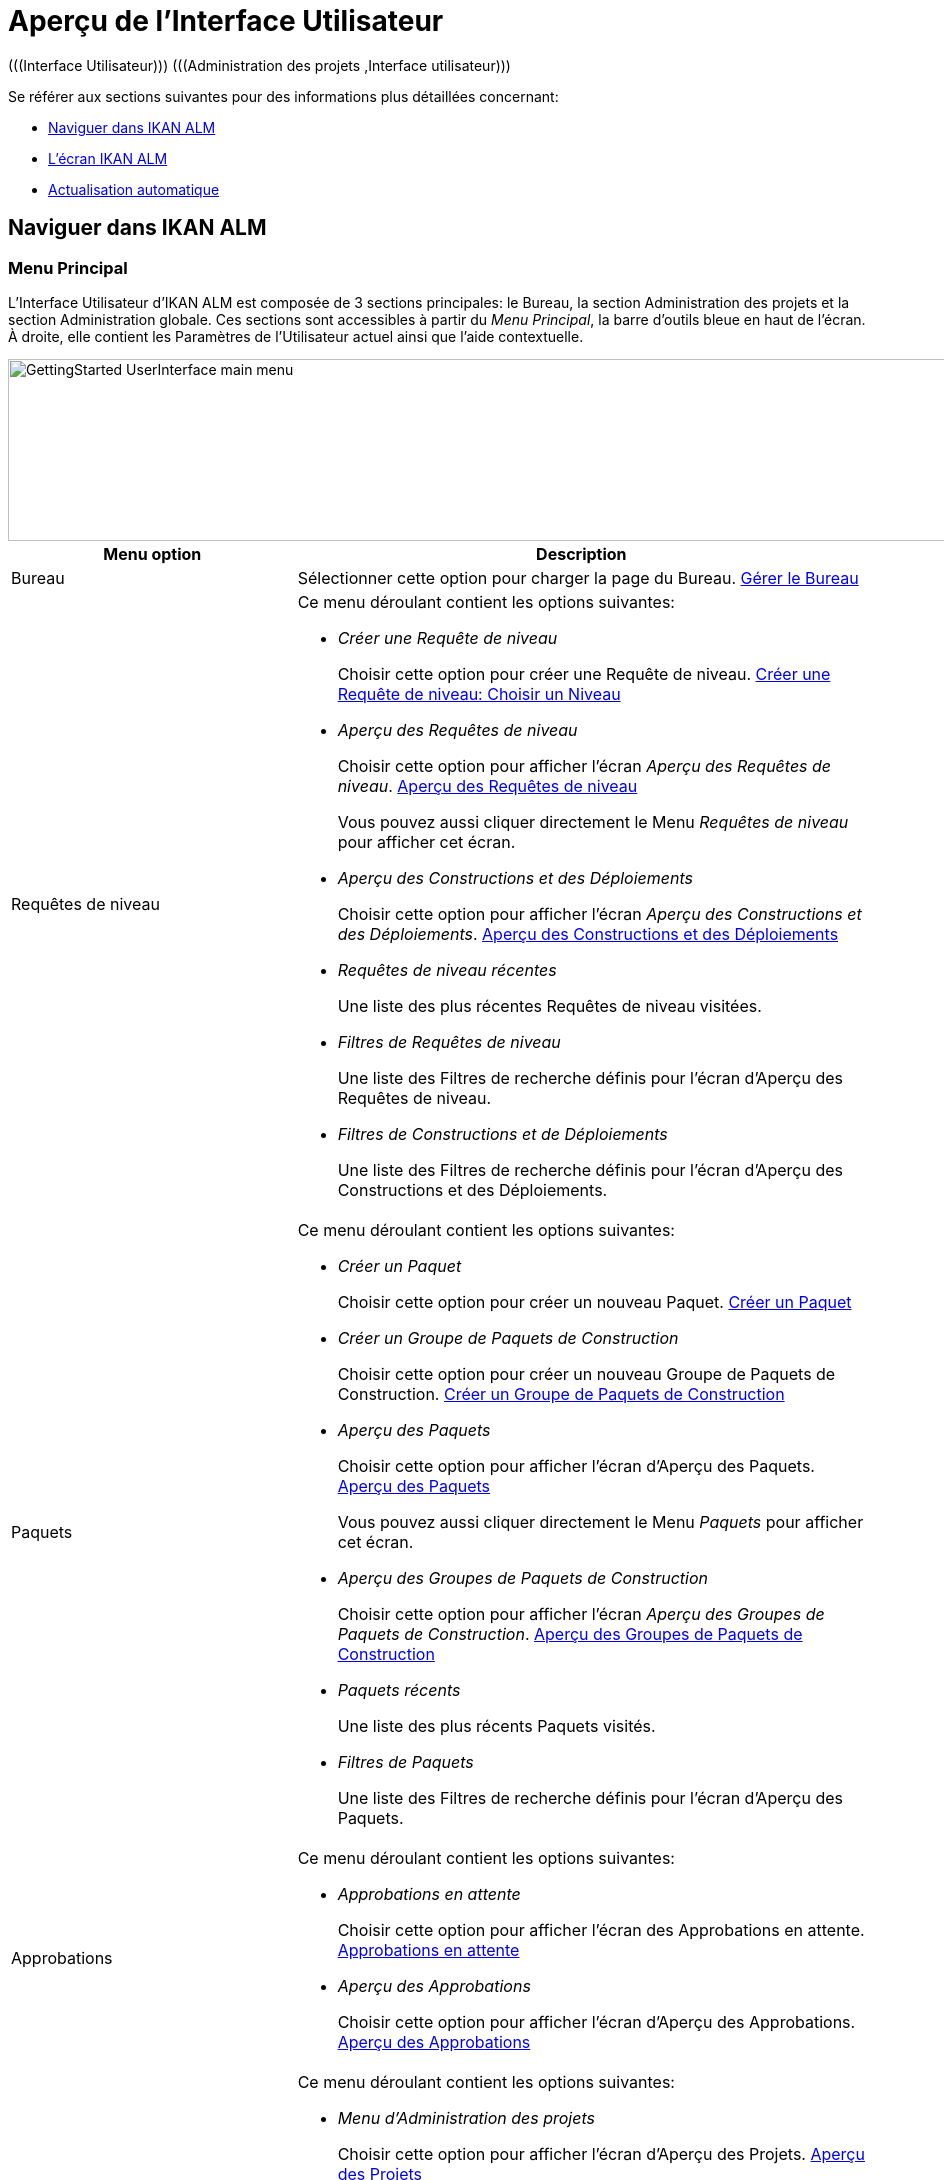 // The imagesdir attribute is only needed to display images during offline editing. Antora neglects the attribute.
:imagesdir: ../images

= Aperçu de l`'Interface Utilisateur 
(((Interface Utilisateur)))  (((Administration des projets ,Interface utilisateur))) 

Se référer aux sections suivantes pour des informations plus détaillées concernant:

* <<UserInterface.adoc#_navigationikanalm,Naviguer dans IKAN ALM>>
* <<UserInterface.adoc#_regularikanalmscreens,L'écran IKAN ALM>>
* <<UserInterface.adoc#_desktop_autorefresh,Actualisation automatique>>


[[_navigationikanalm]]
== Naviguer dans IKAN ALM  
(((Interface Utilisateur ,Navigation))) 

=== Menu Principal
L'Interface Utilisateur d'IKAN ALM est composée de 3 sections principales: le Bureau, la section Administration des projets et la section Administration globale.
Ces sections sont accessibles à partir du __Menu Principal__, la barre d'outils bleue en haut de l'écran.
À droite, elle contient les Paramètres de l'Utilisateur actuel ainsi que l'aide contextuelle.


image::GettingStarted-UserInterface-main-menu.png[,978,182] 

[cols="1,2", frame="topbot", options="header"]
|===
| Menu option
| Description

|Bureau
|Sélectionner cette option pour charger la page du Bureau. <<Desktop_ManageDesktop.adoc#_desktop_managedesktop,Gérer le Bureau>>

|Requêtes de niveau
a|Ce menu déroulant contient les options suivantes:

* _Créer une Requête de niveau_
+
Choisir cette option pour créer une Requête de niveau. <<Desktop_LevelRequests.adoc#_desktop_lr_createlevelrequest_selectlevel,Créer une Requête de niveau: Choisir un Niveau>>
* _Aperçu des Requêtes de niveau_
+
Choisir cette option pour afficher l'écran _Aperçu des Requêtes de niveau_. <<Desktop_LevelRequests.adoc#_desktop_lr_overview,Aperçu des Requêtes de niveau>>
+
Vous pouvez aussi cliquer directement le Menu _Requêtes de niveau_ pour afficher cet écran.
* _Aperçu des Constructions et des Déploiements_
+
Choisir cette option pour afficher l'écran _Aperçu des Constructions et des Déploiements_. <<Desktop_LevelRequests.adoc#_desktop_lr_buildsdeploysoverview,Aperçu des Constructions et des Déploiements>>
* _Requêtes de niveau récentes_
+
Une liste des plus récentes Requêtes de niveau visitées.
* _Filtres de Requêtes de niveau_
+
Une liste des Filtres de recherche définis pour l'écran d'Aperçu des Requêtes de niveau.
* _Filtres de Constructions et de Déploiements_
+
Une liste des Filtres de recherche définis pour l'écran d'Aperçu des Constructions et des Déploiements.

|Paquets
a|Ce menu déroulant contient les options suivantes:

* _Créer un Paquet_
+
Choisir cette option pour créer un nouveau Paquet. <<Desktop_Packages.adoc#_desktop_createpackage,Créer un Paquet>>
* _Créer un Groupe de Paquets de Construction_
+
Choisir cette option pour créer un nouveau Groupe de Paquets de Construction. <<Desktop_PackageGroups.adoc#_desktop_createpackagegroup,Créer un Groupe de Paquets de Construction>>
* _Aperçu des Paquets_
+
Choisir cette option pour afficher l'écran d'Aperçu des Paquets. <<Desktop_Packages.adoc#_desktop_packageoverview,Aperçu des Paquets>>
+
Vous pouvez aussi cliquer directement le Menu _Paquets_ pour afficher cet écran.
* _Aperçu des Groupes de Paquets de Construction_
+
Choisir cette option pour afficher l'écran _Aperçu des Groupes de Paquets de Construction_. <<Desktop_PackageGroups.adoc#_desktop_packagegroupsoverview,Aperçu des Groupes de Paquets de Construction>>
* _Paquets récents_
+
Une liste des plus récents Paquets visités.
* _Filtres de Paquets_
+
Une liste des Filtres de recherche définis pour l'écran d'Aperçu des Paquets.

|Approbations
a|Ce menu déroulant contient les options suivantes:

* _Approbations en attente_
+
Choisir cette option pour afficher l'écran des Approbations en attente. <<Desktop_Approvals.adoc#_desktop_outstandingapprovalsscreen,Approbations en attente>>
* _Aperçu des Approbations_
+
Choisir cette option pour afficher l'écran d'Aperçu des Approbations. <<Desktop_Approvals.adoc#_desktop_approvals_overview,Aperçu des Approbations>>

|Menu d'Administration des projets 
a|Ce menu déroulant contient les options suivantes:

* _Menu d'Administration des projets_
+
Choisir cette option pour afficher l'écran d'Aperçu des Projets. <<ProjAdm_Projects.adoc#_projadmin_projectsoverview_accessing,Aperçu des Projets>>
* _Projets récents_
+
Une liste des plus récents Projets visités.
* _Filtres de Projets_
+
Une liste des Filtres de recherche définis pour l'écran d'Aperçu des Projets.

|Menu d'Administration globale
|Choisir cette option pour afficher l'écran d'Administration globale. <<GlobAdm_Introduction.adoc#_globadm_introduction,Aperçu d'Administration globale>>

|_Nom de l'Utilisateur_
a|Ce menu déroulant contient les options suivantes:

* _Paramètres Personnels_
+
Choisir cette option pour afficher l'écran les Paramètres Personnels. <<Desktop_PersonalSettings.adoc#_desktop_personalsettings_edit,Modifier vos Paramètres Personnels>>
* _Déconnexion_
+
Choisir cette option pour quitter IKAN ALM. <<Logon.adoc#_desktop_loogingoff,Déconnexion>>

|_Aide_
a|Ce menu déroulant contient les options suivantes:

* _Aide_
+
Choisir cette option pour aller vers la documentation du site.
* _Documentation REST API_
+
Choisir cette option pour ouvrir l'écran de la Documentation intégrée REST API d'IKAN ALM.
* _À propos de_
+
Choisir cette option pour ouvrir l'écran À propos d'IKAN ALM. Cette page montre les informations au sujet de votre licence installée.
|===


==== Choix récents et Filtres de recherche

Les sections des Menus principaux des Requêtes de niveau, des Paquets et des Projets retiennent les 5 éléments récemment visités. En plus, ces sections et la section des Constructions et des Déploiements montrent 5 Filtres de recherche.

image::UserInterface-RecentItems.png[,709,414]

=== Sous-menus
Si vous sélectionnez l'option "Menu d'Administration des projets" ou "Menu d'Administration globale" à partir du Menu Principal, le sous-menu dépendant s'affiche dans la barre grise en-dessous du Menu Principal.

Les options de sous-menu suivies d'un petit triangle disposent d'un menu déroulant contenant des options de sélection supplémentaires.

Dans les écrans IKAN ALM, les _Liens_ sont disponibles dans ou en-dessous des panneaux d'Aperçu.
Si vous cliquez un de ces liens, un autre écran IKAN ALM s'affichera.


image::UserInterface_MainMenu_Navigating.png[,1012,404]


[[_regularikanalmscreens]]
== L'écran IKAN ALM 
(((Interface Utilisateur ,Écrans))) 

Un écran IKAN ALM contient les éléments principaux suivants:


image::UserInterface-Screens.png[,1222,704] 

=== Le fil d'Ariane
Le _fil d'Ariane_ en-dessous du sous-menu montre comment l'utilisateur a accédé l'écran IKAN ALM affiché.
Le format suivant est utilisé: _Option du Menu Principal > option du sous-menu_

[[_babcjedaj8]]
=== Les panneaux de recherche

image::UserInterface-SearchPanel.png[,1218,173] 

Les panneaux de _Recherche_ permettent de spécifier les critères de recherche qui limiteront la liste des éléments dans le panneau __Aperçu__.
Pour spécifier ces critères de recherche via les listes déroulantes ou les champs de texte, vous pouvez utiliser les caractères génériques '*' et '?'. L'astérisque peut représenter 0, 1 ou plusieurs caractères.
Le point d'interrogation représente seulement 1 caractère.

Par défaut, seuls les critères de recherche les plus communs sont affichés dans le panneau de recherche.
Vous pouvez afficher tous les critères de recherche disponibles en cliquant sur le lien __Montrer
les options avancées__.

En utilisant le lien __Réinitialiser la recherche__, vous pouvez nettoyer tous les critères de recherche et afficher la liste complète des éléments dans l'Aperçu.

Dans certains des panneaux de recherche plus complexes, vous pouvez sauvegarder les critères de recherche sous forme d'un Filtre pour pouvoir les réutiliser plus tard.
Les Filtres existants peuvent être sélectionnés à partir du menu déroulant.
Pour plus d`'informations concernant l'utilisation des Filtres, se référer à la section <<Desktop_PersonalSettings.adoc#_cihjfebab8,Gérer les définitions des Filtres>>.

=== Les panneaux de création
image::GettingStarted-UserInterface-create-panels.png[,453,285] 

Les panneaux de _Création_ permettent de définir de nouveaux objets IKAN ALM.
Les champs obligatoires sont marqués d'un astérisque rouge.

Cliquez sur le bouton _Créer_ pour créer l'objet.
En fonction de l'objet que vous créez, le bouton _Réinitialiser_ nettoiera les champs et/ou restaurera les valeurs initiales.

=== Les panneaux d'Aperçu
Les panneaux d'_Aperçu_ sont affichés en-dessous du panneau de _Recherche_ ou de _Création_.
Si aucun critère de recherche n'est spécifié, l'aperçu liste tous les objets IKAN ALM du type sélectionné.
Si des critères de recherche sont spécifiés, seuls les objets IKAN ALM correspondant aux critères de recherche sont affichés.

[NOTE]
====
Tous les critères de recherche appliqués sont indiqués en bas de la liste des résultats.
====

Le panneau d'__Aperçu__ peut afficher un ou plusieurs liens à gauche des objets IKAN ALM listés.
Les options diffèrent en fonction des objets IKAN ALM affichés et des droits d'accès de l'Utilisateur.

Si vous disposez des droits d'accès d'Utilisateur, les liens/icônes suivants sont disponibles:

[cols="1,3", frame="topbot", options="header"]
|===
| Icône
| Description

|image:icons/view.gif[,15,15]  Afficher 
|Si vous sélectionnez l'option __Afficher__, un panneau d'__Aperçu__ sera affiché en-dessous du __fil d'Ariane__.

Vous ne pourrez pas modifier les valeurs.

|image:icons/history.gif[,15,15]  Historique
|Cette option est disponible pour les écrans d'aperçu dans le contexte de l'Administration globale et de l'Administration des projets.
Elle est également disponible dans certains écrans détaillés de l'Administration globale et de l'Administration des projets, par exemple dans l'écran des Paramètres système ou l'écran "Modifier un Projet".

Toutes les opérations exécutées sur des objets et des composants associés à ces sections sont enregistrés dans la Base de données IKAN ALM.
Le lien _Historique_ permet d'afficher l'Historique des événements.

|image:icons/status.gif[,15,15]  Statut
|Cette option est disponible dans l'écran __Aperçu des Machines__.

Utilisez ce lien pour afficher le statut d'activité de la Machine et les dernières lignes de sortie du processus "démon" de l'Agent fonctionnant sur cette Machine.
|===


Si vous disposez de droits d'accès d'Administrateur de Projet ou d'Administrateur global, les options additionnelles suivantes peuvent être disponibles:

[cols="1,2", frame="topbot", options="header"]
|===
| Option
| Description

|image:icons/edit.gif[,15,15]  Modifier
|Si vous sélectionnez l'option _Modifier_, un panneau de _Modification_ sera affiché en-dessous du _fil d'Ariane_.

Vous aurez la possibilité de modifier les valeurs requises et de sauvegarder les modifications.

|image:icons/delete.gif[,15,15]  Supprimer
|Si vous sélectionnez l'option _Supprimer_, un panneau de _Confirmation de la suppression_ sera affiché en-dessous du _fil d'Ariane_.

Vous pourrez confirmer ou annuler la suppression.

|image:icons/lock.gif[,15,15]  Verrouiller

image:icons/unlock.gif[,15,15]  Déverrouiller
|Ces options sont spécifiques pour les panneaux _Aperçu des Projets_ et _Aperçu des Branches_.

|image:icons/hide.gif[,15,15]  Cacher

image:icons/show.gif[,15,15]  Montrer
|Ces options sont spécifiques pour les panneaux _Aperçu des Projets_ et _Aperçu des Branches_.

Elles vous permettent de cacher des Projets ou des Branches spécifiques dans l'Aperçu des résultats de recherche.

|image:icons/optional.gif[,15,15]  Mettre optionnel

image:icons/required.gif[,15,15]  Mettre obligatoire
|Ces options sont spécifiques pour l'_Aperçu des Cycles de vie_.

Elles vous permettent rendre un Niveau optionnel. 

|image:icons/icon_editProperties.png[,15,15]  Modifier les propriétés
|Cette option est spécifique pour l'écran _Aperçu des Systèmes de Suivi des Incidents_.

Elle vous permet de modifier la valeur d'une Propriété pour garantir l'utilisation correcte du Système de Suivi des Incidents.

|image:icons/icon_disconnectUser.png[,15,15]  Déconnecter un Utilisateur
|Cette option est spécifique pour l'écran _Aperçu des Utilisateurs_.

Elle vous permet de déconnecter des Utilisateurs avant que leur session n'expire.
|===

[NOTE]
====

Les colonnes marquées de l'icône image:icons/sort.gif[,18,19]  peuvent être rangées par ordre alphabétique (ascendant ou descendant).
====

[[_desktop_autorefresh]]
== Actualisation automatique

Si votre Administrateur global IKAN ALM a spécifié un __Intervalle d'actualisation automatique__ dans le panneau _Autres activités_ dans l'écran <<GlobAdm_System.adoc#_globadm_system_settings,Paramètres du système>>, l'option __Actualisation automatique__ sera disponible dans le Bureau et dans les Aperçus des Requêtes de niveau et des Constructions et Déploiements.

Si l'option _Actualisation automatique_ est activée, l'écran sera réinitialisé suivant l'intervalle spécifié dans le champ "Intervalle d'actualisation automatique" dans les Paramètres du système.

Sélectionnez cette option pour l'activer ou la désactiver.


image::GettingStarted-UserInterface-auto-refresh.png[,1094,67] 
